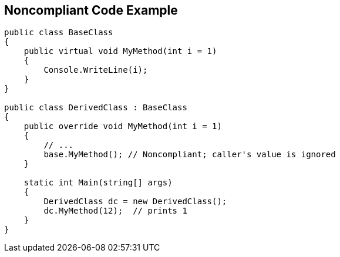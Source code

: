 == Noncompliant Code Example

[source,text]
----
public class BaseClass
{
    public virtual void MyMethod(int i = 1)
    { 
        Console.WriteLine(i);
    }
}

public class DerivedClass : BaseClass
{
    public override void MyMethod(int i = 1)
    {
        // ... 
        base.MyMethod(); // Noncompliant; caller's value is ignored
    }

    static int Main(string[] args) 
    {
        DerivedClass dc = new DerivedClass();
        dc.MyMethod(12);  // prints 1
    }
}
----
